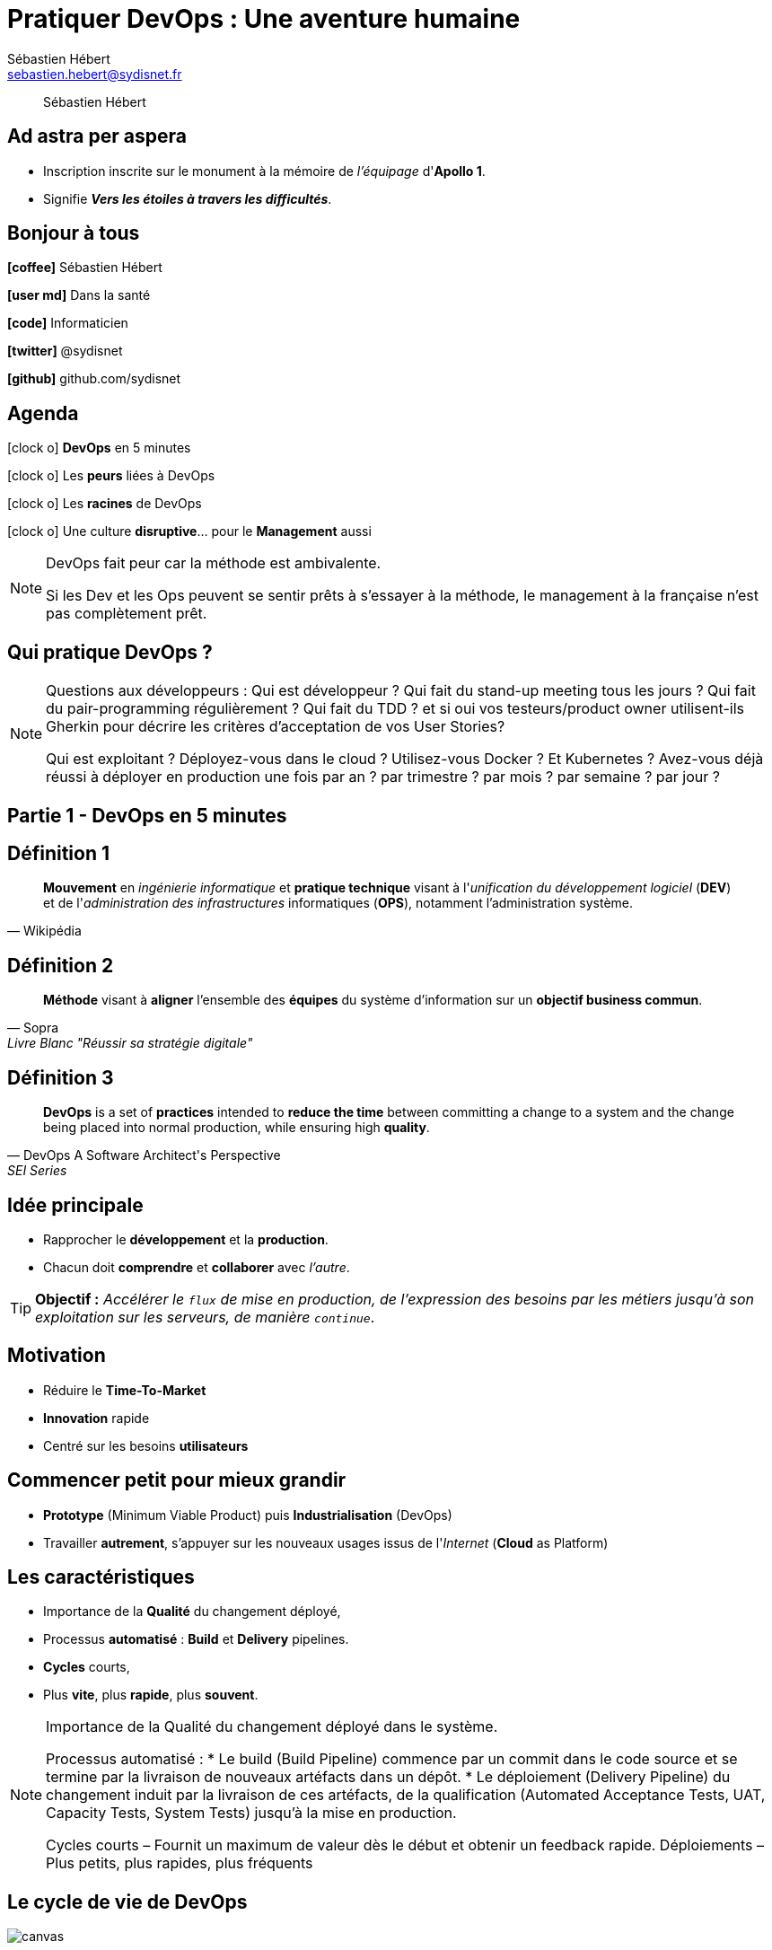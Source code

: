 = Pratiquer *DevOps* : Une aventure humaine
Sébastien Hébert <sebastien.hebert@sydisnet.fr>
// classic AsciiDoctor attributes
:icons: font
:imagesdir: images
:customcss: styles/custom.css
//:customcss: styles/myCustomCSS.css
// Despite the warning of the documentation, https://github.com/asciidoctor/asciidoctor-reveal.js, highlight.js syntax highlighting WORKS, BUT, you need to explicitly set the highlighter using the below attribute
// see http://discuss.asciidoctor.org/Highlighting-source-code-for-reveal-js-backend-td2750.html
:source-highlighter: highlightjs
// revealjs attributes
:revealjs_theme: white
:revealjs_slideNumber: true


[quote]
____
Sébastien Hébert
____

// Basic presentation with speaker notes

// First slide has a CSS customization of its title, using a Slide State (see https://github.com/asciidoctor/asciidoctor-reveal.js/tree/master#slide-state)
==  Ad astra per aspera

* Inscription inscrite sur le monument à la mémoire de _l'équipage_ d'*Apollo 1*.
* Signifie *_Vers les étoiles à travers les difficultés_*.


== *Bonjour* à tous

*icon:coffee[]* Sébastien Hébert

*icon:user-md[]* Dans la santé

*icon:code[]* Informaticien

*icon:twitter[]* @sydisnet

*icon:github[]* github.com/sydisnet


== Agenda

icon:clock-o[] *DevOps* en 5 minutes

icon:clock-o[] Les *peurs* liées à DevOps

icon:clock-o[] Les *racines* de DevOps

icon:clock-o[] Une culture *disruptive*... pour le *Management* aussi

[NOTE.speaker]
--
DevOps fait peur car la méthode est ambivalente.

Si les Dev et les Ops peuvent se sentir prêts à s'essayer à la méthode, le management à la française n'est pas complètement prêt.
--


== Qui pratique *DevOps* ?

[NOTE.speaker]
--
Questions aux développeurs :
Qui est développeur ?
Qui fait du stand-up meeting tous les jours ?
Qui fait du pair-programming régulièrement ?
Qui fait du TDD ? et si oui vos testeurs/product owner utilisent-ils Gherkin pour décrire les critères d'acceptation de vos User Stories?

Qui est exploitant ?
Déployez-vous dans le cloud ?
Utilisez-vous Docker ? Et Kubernetes ?
Avez-vous déjà réussi à déployer en production une fois par an ? par trimestre ? par mois ? par semaine ? par jour ?
--


== Partie 1 - *DevOps* en 5 minutes

== Définition 1

[quote, Wikipédia]
____
*Mouvement* en _ingénierie informatique_ et *pratique technique* visant à l'_unification du développement logiciel_ (*DEV*) et de l'_administration des infrastructures_ informatiques (*OPS*), notamment l'administration système.
____


== Définition 2

[quote, Sopra, Livre Blanc "Réussir sa stratégie digitale"]
____
*Méthode* visant à *aligner* l'ensemble des *équipes* du système d'information sur un *objectif business commun*.
____


== Définition 3

[quote, DevOps A Software Architect's Perspective, SEI Series]
____
*DevOps* is a set of *practices* intended to *reduce the time* between committing a change to a system and the change being placed into normal production, while ensuring high *quality*.
____


== *Idée* principale

* Rapprocher le *développement* et la *production*.
* Chacun doit *comprendre* et *collaborer* avec _l'autre_.

TIP: *Objectif :* _Accélérer le `flux` de mise en production, de l'expression des besoins par les métiers jusqu'à son exploitation sur
les serveurs, de manière ``continue``_.


== Motivation

* Réduire le *Time-To-Market*
* *Innovation* rapide
* Centré sur les besoins *utilisateurs*


== Commencer *petit* pour mieux *grandir*

* *Prototype* (Minimum Viable Product) puis *Industrialisation* (DevOps)
* Travailler *autrement*, s'appuyer sur les nouveaux usages issus de l'_Internet_ (*Cloud* as Platform)


== Les *caractéristiques*

* Importance de la *Qualité* du changement déployé,
* Processus *automatisé* : *Build* et *Delivery* pipelines.
* *Cycles* courts,
* Plus *vite*, plus *rapide*, plus *souvent*.

[NOTE.speaker]
--
Importance de la Qualité du changement déployé dans le système.

Processus automatisé :
* Le build (Build Pipeline) commence par un commit dans le code source et se termine par la livraison de nouveaux artéfacts dans un dépôt.
* Le déploiement (Delivery Pipeline) du changement induit par la livraison de ces artéfacts, de la qualification  (Automated Acceptance Tests, UAT, Capacity Tests, System Tests) jusqu'à la mise en production.

Cycles courts – Fournit un maximum de valeur dès le début et obtenir un feedback rapide.
Déploiements – Plus petits, plus rapides, plus fréquents
--

[%notitle]
== Le *cycle de vie* de DevOps

image::devops-cycle.png[canvas, size=contain]


== Difficile à décrire

* Courant de *pensée*,
* *Culture* différente,
* *Casser* des barrières,
* Autant de *variantes* que d'entreprises qui s'y essaient,
* Des *pratiques* et des *outils*.

[NOTE.speaker]
--
Plusieurs variantes :

DevSecOps
BizDevOps
--


== Des *pratiques* et des *outils*...

* Approche _centrée sur les objectifs_, notamment la réduction du *Time To Market*,
* Trop souvent présenté sous l'*angle technique*, c.-à-d. les _exigences voulues_, les _architectures_ (microservices) et l'_organisation_ (processus, outils).


[%notitle]
== Agile Subway

image::https://s3.amazonaws.com/scrumorg-blog/wp-content/uploads/2014/08/22191819/AgileSubwayMap.png[canvas, size=contain]


[%notitle]
== Periodic Table of Devops Tools (Offline)

image::https://xebialabs.com/assets/files/infographics/periodic-table-of-devops-tools.png[canvas, size=contain]


== *Mais* pas que !

CAUTION: Trop rarement présenté encore sous l'*angle humain*.


== Et l'*humain* dans tout ça ?


== Casser les barrières *psychologiques*

image::confusion.png[Mur de la confusion, float="center", align="center"]


[NOTE.speaker]
--
Les dev et les ops ne sont pas les seuls concernés.
Les testeurs, les clients et le management
--


== Partie 2 - Les *Peurs* liées à DevOps

== Pour certains *Ops*

[quote, Un administrateur système]
____
Je ne suis pas un script !
____


== Le **C**hange **A**dvisory **B**oard devient *inutile*

[quote, Le responsable de production]
____
Je ne contrôle pas ce qu'ils font !
____


== La *qualification* continue

[quote, Un testeur à propos de Gherkin]
____
Et maintenant, on me parle de cornichon...
____


== **No** Ops

CAUTION: *Externalisation* à outrance.


== *The State of DevOps* 2018

* *Enquête* mondiale,
* *Du bas vers le haut* VS du haut vers le bas,
* *Cinq* étapes ou *niveaux* de *maturité*.

CAUTION: *Vision* (trop ?) *technique* quand même !

[NOTE.speaker]
--
Ceux qui réussissent DevOps car les initiatives viennent de la base, rarement de la gouvernance.
Puis effet de contamination...
Quand ça vient d'en haut, les équipes n'y sont pas préparées (il ne suffit pas de suivre un séminaire mais vraiment de pratiquer au quotidien)
--


== DevOps peut *desservir* les *Ops*

* Plus besoin de technicien dans la *chaîne d'approvisionnement*,
* Plus besoin de sysadmin (provisionning et  maintenance automatisés),
* Le *Dév* devient *admin* de son environnement de travail.


== DevOps peut *desservir* les *Ops*

[quote, Placide-Avorton, Developpez.com]
____
D'ici *5 à 10 ans*, les *Ops* pourraient devenir des *produits périmés* !
____


== DevOps, pour le *meilleur* ou le *pire* ?

CAUTION: Une méthode *ambivalente* !

* Le *côté positif* ne peut pas être séparé du *côté négatif* d'une même chose.


== Notre monde *change* de plus en plus vite

CAUTION: Efficicience, excellence, performance...

CAUTION: Sommes-nous condamnés ?

[NOTE.speaker]
--
Trouvé dans une salle de réunion

Comme tout changement, il y a du bon et du mauvais...

NoOps = Not Only Ops !

Il y a 20 ans, le métier de développeur est mort car les usines logicielles vont remplacer les développeurs.
--


== DevOps viendrait du **L**ean **So**ftware **D**evelopment

[quote, Frédéric Spinhirny, DRH Necker sur Youtube]
____
Lean Management : l'ambivalence de la technique...
____


[NOTE.speaker]
--
Frédéric a écrit deux ouvrages que je recommande :

* L'homme sans politique (automatisation, robotisation et politique)
* Éloge de la dépense (politique d'austérité VS les messages publicitaires qui poussent à la consumérisation)
--


== Partie 3 - Les *racines* de DevOps


== Les méthodes *agiles*

image::devops-agile.png[Méthodes agiles, float="center", align="center"]


== Un REX *réussi*

TIP: Use Case : application de gestion des marchés publics pour les achats !

* Les *individus et leurs intéractions* avant tout,
* Accepter les *remises en question* VS Égo,
* L'importance d'avoir un *Product Owner* disponible.

[NOTE.speaker]
--
Le *Product Owner* vient 30 minutes par jour de 16h00 à 16h30 et collabore en s'asseyant à côté des développeurs
Les utilisateurs sont impliqués dans les tests dès le début, accompagnement au changement transparent
Feedback rapide, quasiment en instantané (relancer l'application)
Déploiement en mode KISS (Microsoft ClickOnce !) Ce n'est pas du DevOps mais c'est un premier pas !

Acceptation du changement CDC et application en production ont au final complètement divergé mais l'application est utile !

Logiciel opérationnel en 3 mois. Et la documentation ? inutile (pair-programming entre dév, code documenté, organisation des tests auto-décrivent ce qui est réèllement attendu)

Nomination au trophées des achats car barrières ont été cassées (Achat + Juridique et même développement durable
--


== Une implémentation qui a *échoué*

[quote, Un directeur d'entreprise]
____
Notre entreprise va devenir agile ! De cette façon, nous irons plus vite !
____

[NOTE.speaker]
--
C'est faux ! Agile au sens de souplesse pour vouloir dire Adaptable !
--


== Le *Lean* ?

* Créer des *modèles de comportements* au travail,
* Approche *systémique* car le *Lean* aborde le problème de l'*organisation du travail* sous toutes ses formes,
* Pensée industrielle japonaise (*Toyota*).


== *Principes* du Lean

* Chasse permanente au *gaspillage* pour y remédier,
* Redonner la *parole* à ceux qui sont *au plus proche* de la *production*

TIP: *Objectif* : *Réduire* les principaux *dysfonctionnements* de la *production* en trouvant le *moyen* le plus *efficace* à chaque fois qu'un problème est rencontré...


== *Implémentation* du Lean

* État d'esprit,
* Peut impacter la *motivation* du personnel,
* Rechercher l'*efficacité* voire l'*efficience*,
* Réduction des *délais*,
* Amélioration de la *gestion des stocks*,
* Technique de management et de production à *flux tendu*.


[NOTE.speaker]
--
Impact sur la motivation peut être positif comme négatif !
Dans le cas du Lean Management, il s'agit d'une technique de gestion et d'encadrement d'individus qui s'applique à l'industrie et aux plateformes logistiques telles qu'Amazon !
--


== Promesses du *Lean*

* Accroitre la *productivité*,
* Réduire les *pertes*.

[NOTE.speaker]
--
En informatique, cela se traduit par :
* réduire et optimiser les ressources autour du service IT à délivrer
* Pas ou peu de place pour l'humain dans cette définition...
--


== Côté *obscur* du Lean

TIP: Peut expliquer les *risques* liés à *DevOps*

* *Ressources* travaillant de la *même manière* deviennent *intercheangeables* !
* Roue de la qualité (*Deming*) : Plan-Do-*Check*-Act VS Plan-Do-*Study*-Act
* Produire plus avec moins de personnel VS *Créer plus de valeur avec moins d'efforts*
* Efficacité VS le *droit* et l'*éthique*


[NOTE.speaker]
--
Logique de standardisation dans le Lean qui peut être dangereuse.
Différences de culture entre le modèle japonais et occidental notamment les traductions peuvent conduire à des différences d'interprétation.
C'est aussi vrai dans *DevOps*, il existe un schisme entre ceux qui prônent l'efficience et la fluidité du cycle de vie du service IT VS ceux qui estiment que rien n'est pas possible sans les individus !

Exemple dans la santé :
* Techniques de Lean Management dans la santé pour réduire le déficit des hôpitaux publics
* Réduction des marges de manoeuvre drivée par des soucis d'économie
* Destruction des conditions de travail
--


== Les évolutations du *Lean*

image::devops-lean.png[Lean Thinking, float="center", align="center"]


[NOTE.speaker]
--
Muri = Matelas de ressources, système efficace à l'aise mais pas nécessairement efficient
Mura = Créer un tampon
Ne pas dépasser 80% de la capacité de production de la machine pour encaisser les effects de variabilité !
Toyota et la règle du 8-4-8-4 : Production / Amélioration ou rétrospectives ou finir un chantier en retard / Production / Amélioration du cadre et des outils de travail
--


== *Vitesse* et précipitation

image::https://78.media.tumblr.com/d9b953580e9947de77e1d67f7f3d1025/tumblr_mw9dkwcAsG1s7ls89o1_500.gif[Le rythme doit rester durable, 80%, float="center", align="center"]


== *Chaîne de production* Lean et *DevOps*

TIP: Tout *service IT* peut-être assimilé à une *chaîne de production* qui peut sans cesse être *améliorée*...

[NOTE.speaker]
--
* Limiter ressources
* Limiter production
* Atteindre un point d'équilibre
* Équilibre économique (offre = demande)

==> Motivé par l'efficience

Équilibre financier ==> retrouver autonomie ==> retrouver marges de manoeuvre
--


== Le temple du *Lean Manufacturing*

image::legacy-lean-manufacturing.png[DevOps is born, float="center", align="center"]


== Le *parent* de DevOps

image::devops-lsod.png[DevOps is born, float="center", align="center"]


== DevOps, *liberté* et *pouvoir*

* Le *DevOps* est *libérateur* car il casse des contraintes !
* Distance possible entre les *humains* et le *service IT* à produire

CAUTION: Curseur à trouver entre *Émancipation* et *Aliénation*


== Tout n'est pas *noir*

TIP: Aller sur le *Gemba* !

* Là où les choses se passent ! C'est-à-dire le *terrain*, la *production*.

* S'intéresser aux *conditions de travail* de ceux qui font !


[NOTE.speaker]
--
* Seule la production créé de la VA, ne faut-il pas améliorer les conditions de travail
* Si on s'intéresse uniquement à ceux qui produisent, quid des managers ?
* Ne faut-il pas réorienter les politiques du management pour s'intéresser à ceux qui produisent vraiment ?
* Réduire strates de contrôle pour redistribuer des ressources aux couches plus basses dans la hiérachie qui produisent !
--


== Partie 4 - Une méthode *disruptive*

== Un changement *culturel*

* Tout le monde *participe* !
* Chacun pour soi VS *collaboration*
* *Apprendre, grandir, former* les autres, se former par l'*expérimentation*
* Peur de l'échec (rechercher les coupables) VS *essayer* (_Fail fast, fail often !_)

[NOTE.speaker]
--
Nous sommes formatés pour *ne pas échouer* !
Culture MOA / MOE à la française constitue un frein
--


== Pas que les *Dév* et les *Ops*

CAUTION: Les managers peuvent se sentir inutiles !

* *DevOps* est basé sur la *confiance* des équipes,
* Autonomie VS *perte de pouvoir*


== Le *Manager* doit trouver sa place

image::animation.gif[Les Managers sont nécessaires, 70%, float="center", align="center"]


== *Facteurs d'échec* du management

* Continuer à *se mêler de technique* ou d'apprendre leur métier aux informaticiens
* *Vision centrée* sur l'*objectif* à atteindre, et non sur les *membres de l'équipe*
* Mesurer la *valeur individuelle* de chaque membre de l'équipe (approche individualiste) plutôt que la *valeur de l'équipe* dans son ensemble


== *Facteurs d'échec* du management

* Faire attention à la forme ! (ne pas froisser, bienveillance, empathie) et être clair sur ce qui est attendu
* Ne pas protéger l'équipe quand elle se plante (*courage*)
* *Leadership* VS Directif !
* *Fuir* les *difficultés* rencontrées n'apaise rien !


[NOTE.speaker]
--
Ne pas diriger (privilégier le modèle délégatif - confiance -, participatif - rendre autonome) et de la même manière éviter le modèle persuasif !
--


== Le problème avec le *Management*

* Recherche de *coupables*
* *Ne pas travailler ensemble* (avec son équipe ET les autres managers)
* *Chercher à résoudre* les problèmes plutôt que de prendre le temps d'observer et de laisser les experts (équipes qui savent mieux que vous) résoudre les problèmes par eux-mêmes
* *Accepter* la *non-perfection* (définition de *Done* !)
* Ne pas chercher les pistes d'amélioration avec les autres managers (*éviter les silos*)


[NOTE.speaker]
--
Le management soit se réformer !
Le modèle Pièce à Pièce privilégie un service incomplet mais opérationnel plutôt que le 0-défaut
--


== Cinq Propositions de *solutions*

== 1. Apprendre à *Observer*

TIP: Pratiquer le *Gemba Walks* / Aller sur le terrain de son équipe avec le *5S*.


== Les 5S

* Supprimer l'inutile/adapter l'espace de travail,
* Situer/Obeya,
* Nettoyer/soulever le tapis,
* Standardiser les règles/KISS,
* Respecter et faire émerger les idées,


== 2. Donner du *sens aux actions* de l'équipe

* Qui est mon client ?
* Qu'attend-il ?
* Quel est mon processus ?
* Quelle est la contribution de l'équipe ?
* Quelles sont les attentes de l'équipe ?


[NOTE.speaker]
--
* Mesurer la contribution de l'équipe au regard de l'attente du client et de la performance de l'entreprise
* Vérifier l'alignement business sur les attentes du client MAIS AUSSI de l'équipe
--


== Favoriser la communication

* *Sécuriser* les *éléments en entrée de son processus*,
* Garantir une *performance* durable,
* Essayer le *management visuel*.


== Rythme durable

image::https://c1.staticflickr.com/8/7025/6435650015_4053a61bb7_b.jpg[Rythme durable, 80%, float="center", align="center"]


== 3. *Animer* l'équipe

* *Échanger* avec l'équipe en toute *transparence*,
* Disposer d'un *management visuel* le plus à jour,
* *Favoriser* la *communication* interne,
* Faire *tourner les responsabilités*,
* Donner les moyens au *Scrum Master* de réussir !


== Management visuel

image::https://i.pinimg.com/originals/f8/e3/17/f8e3170248fba1a60b9184d852cbf8c5.jpg[Management visuel, 80%, float="center", align="center"]



== 4. *Déléguer* la résolution de problèmes simples

* Getting Things Done !
* *Développer l'autonomie* de l'équipe,
* *Éduquer le manager* à apprendre à son équipe à résoudre ses problèmes par elle-même,
* Problème complexe, création d'une équipe chantier.


== 5. Ne pas oublier les *Rétrospectives*

* *Communiquer* avec la** autres managers** sur les problèmes liés aux entrants,
* *Écouter* les *propositions* d'amélioration de l'*équipe*


== Synthèse

image::devops-initiative.png[Essayer DevOps, float="center", align="center"]


== Quelques réflexions sur l'*implémentation*

* De la *base vers le haut* ou du _haut vers le bas_ ?
* Réinventer la *confiance* ou les _groupes utilisateurs_
* Faire attention à l'*Autonomie* des équipes et penser à compenser la _perte de pouvoir_ des managers
* L'éducation des *stakeholders* (cursus *MIAGE* à La Sorbonne)
* Les *rétrospectives* sont capitales !


== Think *different*, think *DevOps*


== Conclusion

* Penser à *l'équipe* avant la _technique_.
* *Des hommes et leurs intéractions* plus que des _processus et outils_ !

image::https://upload.wikimedia.org/wikipedia/commons/e/e1/Apollo1-Crew_01.jpg[Équipage Apollo 1, 40%, float="center", align="center"]


